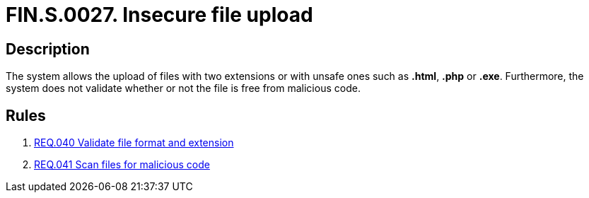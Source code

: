 :slug: findings/0027/
:description: The purpose of this page is to present information about the set of findings reported by Fluid Attacks. In this case, the finding presents information about vulnerabilities enabling user enumeration, recommendations to avoid them and related security requirements.
:keywords: File, Upload, Extension, Malicious, Code, System
:findings: yes
:type: security

= FIN.S.0027. Insecure file upload

== Description

The system allows the upload of files with two extensions or with unsafe ones
such as *.html*, *.php* or *.exe*.
Furthermore, the system does not validate whether or not the file is free from
malicious code.

== Rules

. [[r1]] link:/web/rules/040/[REQ.040 Validate file format and extension]

. [[r2]] link:/web/rules/041/[REQ.041 Scan files for malicious code]
